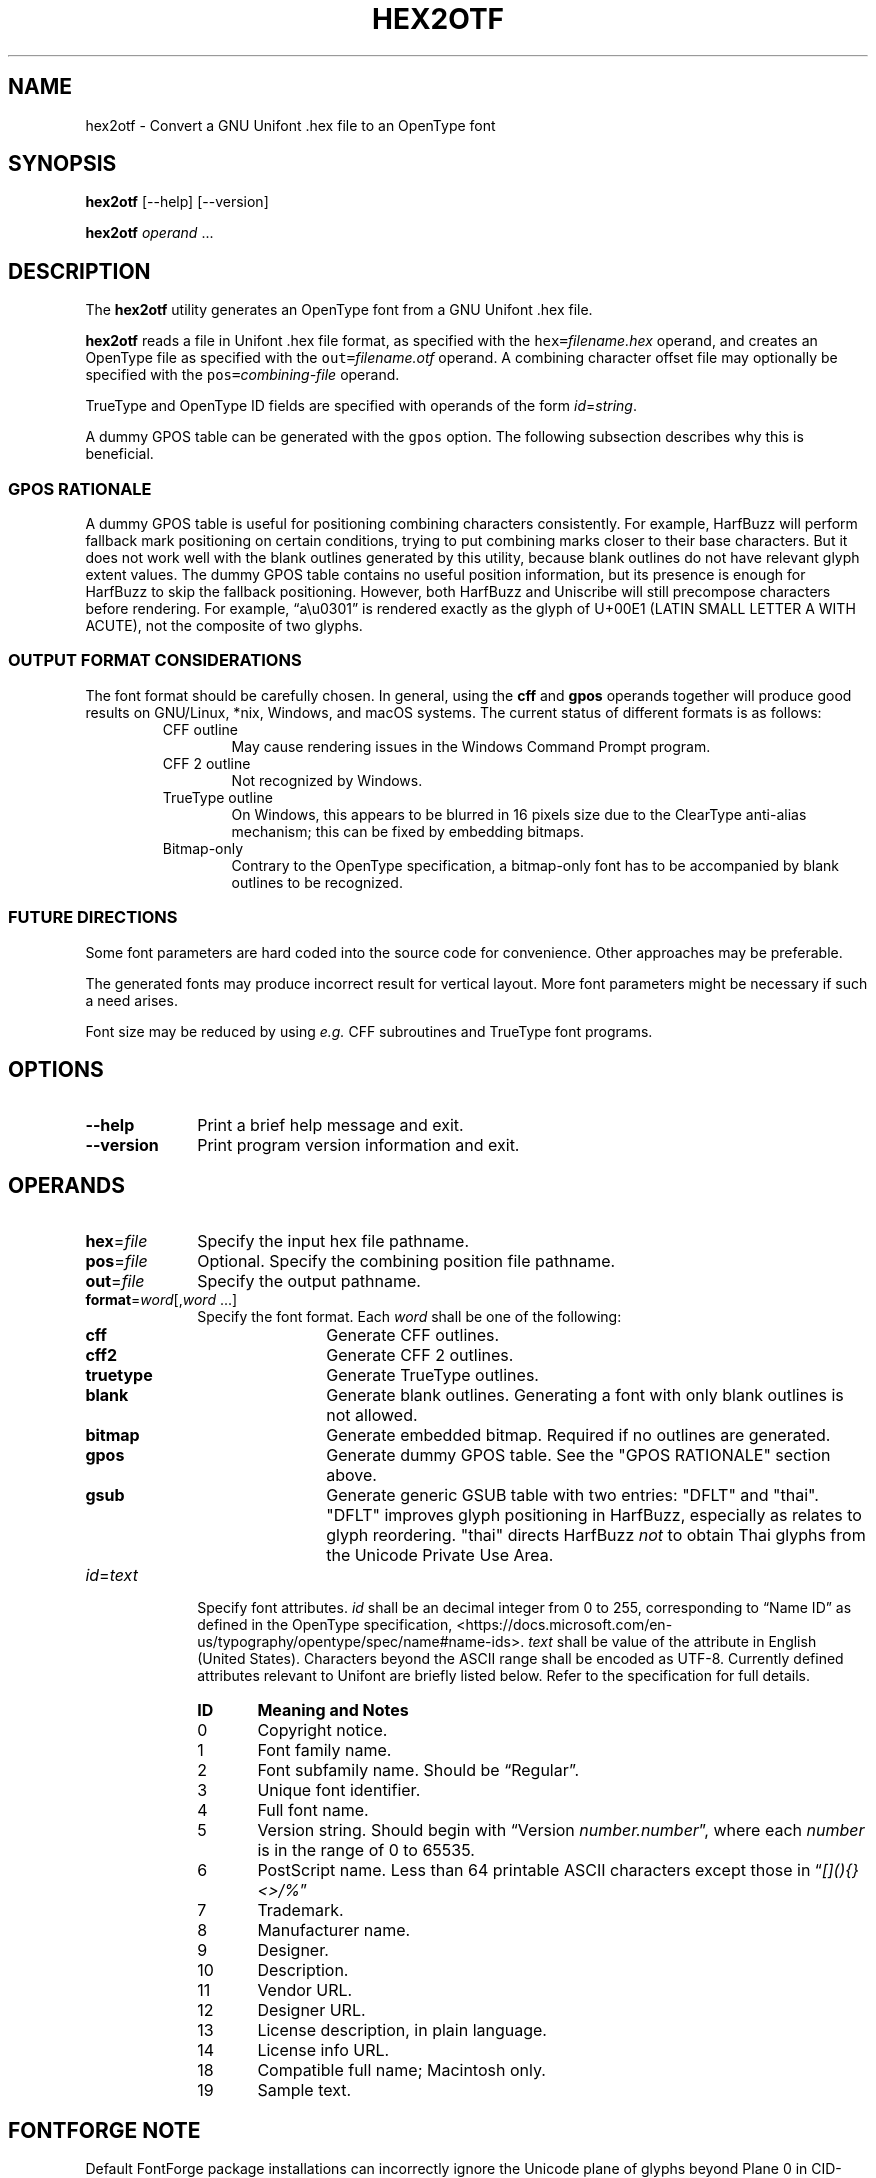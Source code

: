 '\" t
.TH HEX2OTF 1 2022-03-19 "GNU Unifont"
.SH NAME
hex2otf \- Convert a GNU Unifont .hex file to an OpenType font
.SH SYNOPSIS
.B hex2otf
[\-\-help] [\-\-version]
.PP
.B hex2otf
\fIoperand\/\fP \&.\|.\|.\&
.SH DESCRIPTION
The
.B hex2otf
utility generates an OpenType font from a GNU Unifont .hex file.
.PP
.B hex2otf
reads a file in Unifont .hex file format, as specified with the
\fChex=\fP\fIfilename.hex\/\fP operand, and creates an OpenType
file as specified with the \fCout=\fP\fIfilename.otf\/\fP operand.
A combining character offset file may optionally be specified
with the \fCpos=\fP\fIcombining-file\/\fP operand.
.PP
TrueType and OpenType ID fields are specified with operands
of the form \fIid\/\fP=\fIstring\/\fP.
.PP
A dummy GPOS table can be generated with the \fCgpos\fP option.
The following subsection describes why this is beneficial.
.SS "GPOS RATIONALE"
A dummy GPOS table is useful for positioning combining characters consistently.
For example,
HarfBuzz will perform fallback mark positioning on certain conditions,
trying to put combining marks closer to their base characters.
But it does not work well with the blank outlines generated by this utility,
because blank outlines do not have relevant glyph extent values.
The dummy GPOS table contains no useful position information,
but its presence is enough for HarfBuzz to skip the fallback positioning.
However, both HarfBuzz and Uniscribe will still precompose characters before
rendering.
For example, \(lqa\\u0301\(rq is rendered exactly as the glyph of U+00E1
(LATIN SMALL LETTER A WITH ACUTE),
not the composite of two glyphs.
.SS "OUTPUT FORMAT CONSIDERATIONS"
The font format should be carefully chosen.
In general, using the \fBcff\fP and \fBgpos\fP operands
together will produce good results on GNU/Linux, *nix, Windows, and
macOS systems.  The current status of different formats is as follows:
.RS
.TP 6
CFF outline
May cause rendering issues in the Windows Command Prompt program.
.TP
CFF 2 outline
Not recognized by Windows.
.TP
TrueType outline
On Windows, this appears to be blurred in 16 pixels size due to the
ClearType anti-alias mechanism; this can be fixed by embedding bitmaps.
.TP
Bitmap-only
Contrary to the OpenType specification,
a bitmap-only font has to be accompanied by blank outlines to be recognized.
.RE
.SS "FUTURE DIRECTIONS"
Some font parameters are hard coded into the source code for convenience.
Other approaches may be preferable.
.PP
The generated fonts may produce incorrect result for vertical layout.
More font parameters might be necessary if such a need arises.
.PP
Font size may be reduced by using \fIe.g.\fP CFF subroutines and TrueType font
programs.
.SH OPTIONS
.TP 10
.B \-\-help
Print a brief help message and exit.
.TP
.B \-\-version
Print program version information and exit.
.SH OPERANDS
.TP 10
\fBhex\fP=\fIfile\/\fP
Specify the input hex file pathname.
.TP
\fBpos\fP=\fIfile\/\fP
Optional. Specify the combining position file pathname.
.TP
\fBout\fP=\fIfile\/\fP
Specify the output pathname.
.TP
\fBformat\fP=\fIword\/\fP[,\fIword\/ \fP\&.\|.\|.\&]
Specify the font format.
Each
.I word
shall be one of the following:
.RS
.TP 12
.B cff
Generate CFF outlines.
.TP
.B cff2
Generate CFF 2 outlines.
.TP
.B truetype
Generate TrueType outlines.
.TP
.B blank
Generate blank outlines.
Generating a font with only blank outlines is not allowed.
.TP
.B bitmap
Generate embedded bitmap.
Required if no outlines are generated.
.TP
.B gpos
Generate dummy GPOS table.
See the "GPOS RATIONALE" section above.
.TP
.B gsub
Generate generic GSUB table with two entries: "DFLT" and "thai".
"DFLT" improves glyph positioning in HarfBuzz, especially as
relates to glyph reordering.  "thai" directs HarfBuzz
.I not
to obtain Thai glyphs from the Unicode Private Use Area.
.RE
.TP
\fIid\fP=\fItext\/\fP
Specify font attributes.
.I id
shall be an decimal integer from 0 to 255,
corresponding to \(lqName ID\(rq as defined in the OpenType specification,
<https://docs.microsoft.com/en-us/typography/opentype/spec/name#name-ids>.
.I text
shall be value of the attribute in English (United States).
Characters beyond the ASCII range shall be encoded as UTF-8.
Currently defined attributes relevant to Unifont are briefly listed below.
Refer to the specification for full details.
.RS
.TP 6
.B ID
.B Meaning and Notes
.TP
0
Copyright notice.
.TP
1
Font family name.
.TP
2
Font subfamily name.  Should be \(lqRegular\(rq.
.TP
3
Unique font identifier.
.TP
4
Full font name.
.TP
5
Version string.  Should begin with \(lqVersion \fInumber.number\/\fP\(rq,
where each
.I number
is in the range of 0 to 65535.
.TP
6
PostScript name.  Less than 64 printable ASCII characters except those in
\(lq\fI[](){}<>/%\/\fP\(rq
.TP
7
Trademark.
.TP
8
Manufacturer name.
.TP
9
Designer.
.TP
10
Description.
.TP
11
Vendor URL.
.TP
12
Designer URL.
.TP
13
License description, in plain language.
.TP
14
License info URL.
.TP
18
Compatible full name; Macintosh only.
.TP
19
Sample text.
.RE
.SH "FONTFORGE NOTE"
Default FontForge package installations can incorrectly ignore the
Unicode plane of glyphs beyond Plane 0 in CID-keyed fonts (such as
are generated with the \fCformat=cff\fP option).  This is caused by
the presence of the file \fCAdobe-Identity-0.cidmap\fP, which FontForge
interprets incorrectly to determine Unicode code point glyph mappings
if present.  This file is located in \fC/usr/share/fontforge/cidmap\fP
or a similar directory on GNU/Linux systems.  Removing or renaming
\fCAdobe-Identity-0.cidmap\fP will cause FontForge to fall back
on OpenType cmap entries in the font.  FontForge will then correctly
display all Unicode code points.
.SH EXAMPLE
Sample usage:
.PP
.RS
.HP 6
\fChex2otf hex=unifont.hex pos=combining.txt \\
.br
format=cff,gpos,gsub out=unifont.otf\fP
.RE
.SH "EXIT STATUS"
Status values are defined in \fC<stdlib.h>\fP.
The program exits with status EXIT_SUCCESS upon successful font generation,
or EXIT_FAILURE if an error occurred.  If an error condition is encountered,
\fBhex2otf\fP writes a brief diagnostic message to STDERR; in this event,
the state of the output font file will be undefined.
.SH SEE ALSO
.BR unifont (5),
.BR hex2bdf (1)
.SH AUTHOR
.B hex2otf
was written by He Zhixiang.
.SH LICENSE
.B hex2otf
is Copyright \(co 2022 He Zhixiang.
.PP
This program is free software; you can redistribute it and/or modify
it under the terms of the GNU General Public License as published by
the Free Software Foundation; either version 2 of the License, or
(at your option) any later version.

